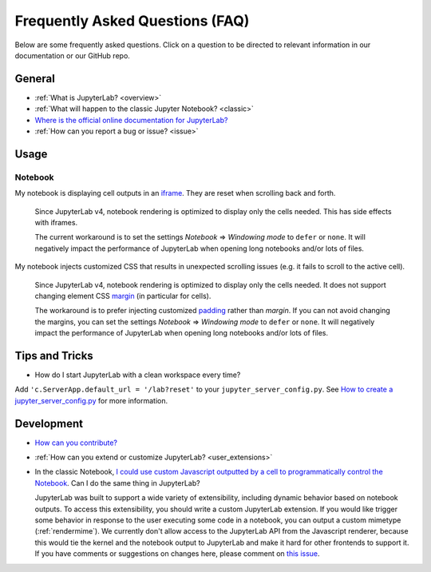 .. Copyright (c) Jupyter Development Team.
.. Distributed under the terms of the Modified BSD License.

Frequently Asked Questions (FAQ)
================================

Below are some frequently asked questions. Click on a question to be directed to
relevant information in our documentation or our GitHub repo.

General
-------

-  :ref:`What is JupyterLab? <overview>`
-  :ref:`What will happen to the classic Jupyter Notebook? <classic>`
-  `Where is the official online documentation for
   JupyterLab? <https://jupyterlab.readthedocs.io>`__
-  :ref:`How can you report a bug or issue? <issue>`

Usage
-----

Notebook
^^^^^^^^

My notebook is displaying cell outputs in an `iframe <https://developer.mozilla.org/en-US/docs/Web/HTML/Element/iframe>`__. They are reset when scrolling back and forth.

    Since JupyterLab v4, notebook rendering is optimized to display only the cells needed.
    This has side effects with iframes.

    The current workaround is to set the settings *Notebook* => *Windowing mode* to ``defer`` or ``none``.
    It will negatively impact the performance of JupyterLab when opening long notebooks and/or lots of files.

My notebook injects customized CSS that results in unexpected scrolling issues (e.g. it fails to scroll to the active cell).

    Since JupyterLab v4, notebook rendering is optimized to display only the cells needed.
    It does not support changing element CSS `margin <https://developer.mozilla.org/en-US/docs/Web/CSS/margin>`__
    (in particular for cells).

    The workaround is to prefer injecting customized `padding <https://developer.mozilla.org/en-US/docs/Web/CSS/padding>`__ rather than *margin*.
    If you can not avoid changing the margins, you can set the settings *Notebook* => *Windowing mode* to ``defer`` or ``none``.
    It will negatively impact the performance of JupyterLab when opening long notebooks and/or lots of files.

Tips and Tricks
---------------

- How do I start JupyterLab with a clean workspace every time?

Add ``'c.ServerApp.default_url = '/lab?reset'`` to your ``jupyter_server_config.py``.
See `How to create a jupyter_server_config.py <https://jupyter-server.readthedocs.io/en/latest/users/configuration.html>`__ for more information.


Development
-----------


-  `How can you
   contribute? <https://github.com/jupyterlab/jupyterlab/blob/master/CONTRIBUTING.md>`__
-  :ref:`How can you extend or customize JupyterLab? <user_extensions>`
-  In the classic Notebook, `I could use custom Javascript outputted by a cell to programmatically
   control the Notebook <https://stackoverflow.com/a/32769976/907060>`__. Can I do the same thing in JupyterLab?

   JupyterLab was built to support a wide variety of extensibility, including dynamic behavior based on notebook
   outputs. To access this extensibility, you should write a custom JupyterLab extension. If you would
   like trigger some behavior in response to the user executing some code in a notebook, you can output a custom
   mimetype (:ref:`rendermime`). We currently don't allow access to the JupyterLab
   API from the Javascript renderer, because this would tie the kernel and the notebook output to JupyterLab
   and make it hard for other frontends to support it.
   If you have comments or suggestions on changes here, please comment on `this issue <https://github.com/jupyterlab/jupyterlab/issues/4623>`__.
